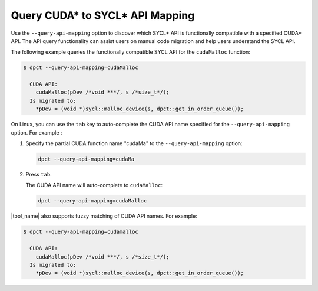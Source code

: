 Query CUDA* to SYCL* API Mapping
================================

Use the ``--query-api-mapping`` option to discover which SYCL\* API is functionally
compatible with a specified CUDA\* API. The API query functionality can assist users
on manual code migration and help users understand the SYCL API.

The following example queries the functionally compatible SYCL API for the
``cudaMalloc`` function:

.. code-block:: bash

   $ dpct --query-api-mapping=cudaMalloc

     CUDA API:
       cudaMalloc(pDev /*void ***/, s /*size_t*/);
     Is migrated to:
       *pDev = (void *)sycl::malloc_device(s, dpct::get_in_order_queue());

On Linux, you can use the ``tab`` key to auto-complete the CUDA API name
specified for the ``--query-api-mapping`` option. For example :

1. Specify the partial CUDA function name "cudaMa" to the ``--query-api-mapping`` option:

   .. code-block:: bash

      dpct --query-api-mapping=cudaMa
2. Press ``tab``.

   The CUDA API name will auto-complete to ``cudaMalloc``:

   .. code-block:: bash

      dpct --query-api-mapping=cudaMalloc

|tool_name| also supports fuzzy matching of CUDA API names. For example:

.. code-block:: bash

   $ dpct --query-api-mapping=cudamalloc

     CUDA API:
       cudaMalloc(pDev /*void ***/, s /*size_t*/);
     Is migrated to:
       *pDev = (void *)sycl::malloc_device(s, dpct::get_in_order_queue());
